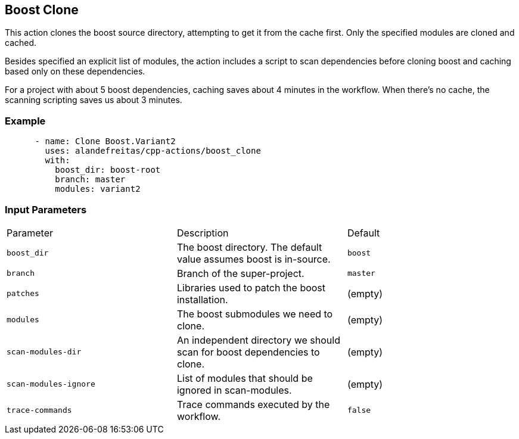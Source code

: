 == Boost Clone [[boost_clone]]

This action clones the boost source directory, attempting to get it from the cache first. Only the specified
modules are cloned and cached. 

Besides specified an explicit list of modules, the action includes a script to scan dependencies before cloning 
boost and caching based only on these dependencies.

For a project with about 5 boost dependencies, caching saves about 4 minutes in the workflow. When there's no
cache, the scanning scripting saves us about 3 minutes.


=== Example

[source,yml]
----
      - name: Clone Boost.Variant2
        uses: alandefreitas/cpp-actions/boost_clone
        with:
          boost_dir: boost-root
          branch: master
          modules: variant2

----

=== Input Parameters

|===
|Parameter |Description |Default
|`boost_dir` |The boost directory. The default value assumes boost is in-source. |`boost`
|`branch` |Branch of the super-project. |`master`
|`patches` |Libraries used to patch the boost installation. |(empty)
|`modules` |The boost submodules we need to clone. |(empty)
|`scan-modules-dir` |An independent directory we should scan for boost dependencies to clone. |(empty)
|`scan-modules-ignore` |List of modules that should be ignored in scan-modules. |(empty)
|`trace-commands` |Trace commands executed by the workflow. |`false`
|===

